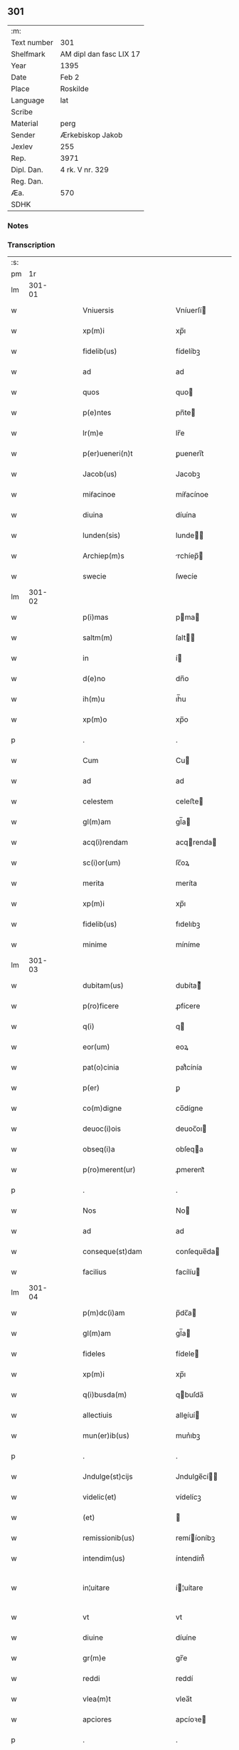 ** 301
| :m:         |                         |
| Text number | 301                     |
| Shelfmark   | AM dipl dan fasc LIX 17 |
| Year        | 1395                    |
| Date        | Feb 2                   |
| Place       | Roskilde                |
| Language    | lat                     |
| Scribe      |                         |
| Material    | perg                    |
| Sender      | Ærkebiskop Jakob        |
| Jexlev      | 255                     |
| Rep.        | 3971                    |
| Dipl. Dan.  | 4 rk. V nr. 329         |
| Reg. Dan.   |                         |
| Æa.         | 570                     |
| SDHK        |                         |

*** Notes


*** Transcription
| :s: |        |   |   |   |   |                            |                 |   |   |   |                                 |     |   |   |   |               |
| pm  |     1r |   |   |   |   |                            |                 |   |   |   |                                 |     |   |   |   |               |
| lm  | 301-01 |   |   |   |   |                            |                 |   |   |   |                                 |     |   |   |   |               |
| w   |        |   |   |   |   | Vniuersis                  | Vníuerſí       |   |   |   |                                 | lat |   |   |   |        301-01 |
| w   |        |   |   |   |   | xp(m)i                     | xp̅ı             |   |   |   |                                 | lat |   |   |   |        301-01 |
| w   |        |   |   |   |   | fidelib(us)                | fídelíbꝫ        |   |   |   |                                 | lat |   |   |   |        301-01 |
| w   |        |   |   |   |   | ad                         | ad              |   |   |   |                                 | lat |   |   |   |        301-01 |
| w   |        |   |   |   |   | quos                       | quo            |   |   |   |                                 | lat |   |   |   |        301-01 |
| w   |        |   |   |   |   | p(e)ntes                   | pn̅te           |   |   |   |                                 | lat |   |   |   |        301-01 |
| w   |        |   |   |   |   | lr(m)e                     | lr̅e             |   |   |   |                                 | lat |   |   |   |        301-01 |
| w   |        |   |   |   |   | p(er)ueneri(n)t            | ꝑuenerı̅t        |   |   |   |                                 | lat |   |   |   |        301-01 |
| w   |        |   |   |   |   | Jacob(us)                  | Jacobꝫ          |   |   |   |                                 | lat |   |   |   |        301-01 |
| w   |        |   |   |   |   | miẜacinoe                  | míẜacínoe       |   |   |   |                                 | lat |   |   |   |        301-01 |
| w   |        |   |   |   |   | diuina                     | díuína          |   |   |   |                                 | lat |   |   |   |        301-01 |
| w   |        |   |   |   |   | lunden(sis)                | lunde̅          |   |   |   |                                 | lat |   |   |   |        301-01 |
| w   |        |   |   |   |   | Archiep(m)s                | rchíep̅        |   |   |   |                                 | lat |   |   |   |        301-01 |
| w   |        |   |   |   |   | swecie                     | ſwecíe          |   |   |   |                                 | lat |   |   |   |        301-01 |
| lm  | 301-02 |   |   |   |   |                            |                 |   |   |   |                                 |     |   |   |   |               |
| w   |        |   |   |   |   | p(i)mas                    | pma           |   |   |   |                                 | lat |   |   |   |        301-02 |
| w   |        |   |   |   |   | saltm(m)                   | ſalt̅           |   |   |   |                                 | lat |   |   |   |        301-02 |
| w   |        |   |   |   |   | in                         | í              |   |   |   |                                 | lat |   |   |   |        301-02 |
| w   |        |   |   |   |   | d(e)no                     | dn̅o             |   |   |   |                                 | lat |   |   |   |        301-02 |
| w   |        |   |   |   |   | ih(m)u                     | ıh̅u             |   |   |   |                                 | lat |   |   |   |        301-02 |
| w   |        |   |   |   |   | xp(m)o                     | xp̅o             |   |   |   |                                 | lat |   |   |   |        301-02 |
| p   |        |   |   |   |   | .                          | .               |   |   |   |                                 | lat |   |   |   |        301-02 |
| w   |        |   |   |   |   | Cum                        | Cu             |   |   |   |                                 | lat |   |   |   |        301-02 |
| w   |        |   |   |   |   | ad                         | ad              |   |   |   |                                 | lat |   |   |   |        301-02 |
| w   |        |   |   |   |   | celestem                   | celeﬅe         |   |   |   |                                 | lat |   |   |   |        301-02 |
| w   |        |   |   |   |   | gl(m)am                    | gl̅a            |   |   |   |                                 | lat |   |   |   |        301-02 |
| w   |        |   |   |   |   | acq(i)rendam               | acqrenda      |   |   |   |                                 | lat |   |   |   |        301-02 |
| w   |        |   |   |   |   | sc(i)or(um)                | ſc̅oꝝ            |   |   |   |                                 | lat |   |   |   |        301-02 |
| w   |        |   |   |   |   | merita                     | meríta          |   |   |   |                                 | lat |   |   |   |        301-02 |
| w   |        |   |   |   |   | xp(m)i                     | xp̅ı             |   |   |   |                                 | lat |   |   |   |        301-02 |
| w   |        |   |   |   |   | fidelib(us)                | fıdelıbꝫ        |   |   |   |                                 | lat |   |   |   |        301-02 |
| w   |        |   |   |   |   | minime                     | míníme          |   |   |   |                                 | lat |   |   |   |        301-02 |
| lm  | 301-03 |   |   |   |   |                            |                 |   |   |   |                                 |     |   |   |   |               |
| w   |        |   |   |   |   | dubitam(us)                | dubíta᷒         |   |   |   |                                 | lat |   |   |   |        301-03 |
| w   |        |   |   |   |   | p(ro)ficere                | ꝓfícere         |   |   |   |                                 | lat |   |   |   |        301-03 |
| w   |        |   |   |   |   | q(i)                       | q              |   |   |   |                                 | lat |   |   |   |        301-03 |
| w   |        |   |   |   |   | eor(um)                    | eoꝝ             |   |   |   |                                 | lat |   |   |   |        301-03 |
| w   |        |   |   |   |   | pat(o)cinia                | patͦcínía        |   |   |   |                                 | lat |   |   |   |        301-03 |
| w   |        |   |   |   |   | p(er)                      | ꝑ               |   |   |   |                                 | lat |   |   |   |        301-03 |
| w   |        |   |   |   |   | co(m)digne                 | co̅dígne         |   |   |   |                                 | lat |   |   |   |        301-03 |
| w   |        |   |   |   |   | deuoc(i)ois                | deuoc̅oı        |   |   |   |                                 | lat |   |   |   |        301-03 |
| w   |        |   |   |   |   | obseq(i)a                  | obſeqa         |   |   |   |                                 | lat |   |   |   |        301-03 |
| w   |        |   |   |   |   | p(ro)merent(ur)            | ꝓmerent᷑         |   |   |   |                                 | lat |   |   |   |        301-03 |
| p   |        |   |   |   |   | .                          | .               |   |   |   |                                 | lat |   |   |   |        301-03 |
| w   |        |   |   |   |   | Nos                        | No             |   |   |   |                                 | lat |   |   |   |        301-03 |
| w   |        |   |   |   |   | ad                         | ad              |   |   |   |                                 | lat |   |   |   |        301-03 |
| w   |        |   |   |   |   | conseque(st)dam            | conſeque̅da     |   |   |   |                                 | lat |   |   |   |        301-03 |
| w   |        |   |   |   |   | facilius                   | facílíu        |   |   |   |                                 | lat |   |   |   |        301-03 |
| lm  | 301-04 |   |   |   |   |                            |                 |   |   |   |                                 |     |   |   |   |               |
| w   |        |   |   |   |   | p(m)dc(i)am                | p̅dc̅a           |   |   |   |                                 | lat |   |   |   |        301-04 |
| w   |        |   |   |   |   | gl(m)am                    | gl̅a            |   |   |   |                                 | lat |   |   |   |        301-04 |
| w   |        |   |   |   |   | fideles                    | fídele         |   |   |   |                                 | lat |   |   |   |        301-04 |
| w   |        |   |   |   |   | xp(m)i                     | xp̅ı             |   |   |   |                                 | lat |   |   |   |        301-04 |
| w   |        |   |   |   |   | q(i)busda(m)               | qbuſda̅         |   |   |   |                                 | lat |   |   |   |        301-04 |
| w   |        |   |   |   |   | allectiuis                 | alleíuí       |   |   |   |                                 | lat |   |   |   |        301-04 |
| w   |        |   |   |   |   | mun(er)ib(us)              | mun͛ıbꝫ          |   |   |   |                                 | lat |   |   |   |        301-04 |
| p   |        |   |   |   |   | .                          | .               |   |   |   |                                 | lat |   |   |   |        301-04 |
| w   |        |   |   |   |   | Jndulge(st)cijs            | Jndulge̅cí     |   |   |   |                                 | lat |   |   |   |        301-04 |
| w   |        |   |   |   |   | videlic(et)                | vídelícꝫ        |   |   |   |                                 | lat |   |   |   |        301-04 |
| w   |        |   |   |   |   | (et)                       |                |   |   |   |                                 | lat |   |   |   |        301-04 |
| w   |        |   |   |   |   | remissionib(us)            | remííoníbꝫ     |   |   |   |                                 | lat |   |   |   |        301-04 |
| w   |        |   |   |   |   | intendim(us)               | íntendím᷒        |   |   |   |                                 | lat |   |   |   |        301-04 |
| w   |        |   |   |   |   | in¦uitare                  | í¦uítare       |   |   |   |                                 | lat |   |   |   | 301-04—301-05 |
| w   |        |   |   |   |   | vt                         | vt              |   |   |   |                                 | lat |   |   |   |        301-05 |
| w   |        |   |   |   |   | diuine                     | díuíne          |   |   |   |                                 | lat |   |   |   |        301-05 |
| w   |        |   |   |   |   | gr(m)e                     | gr̅e             |   |   |   |                                 | lat |   |   |   |        301-05 |
| w   |        |   |   |   |   | reddi                      | reddí           |   |   |   |                                 | lat |   |   |   |        301-05 |
| w   |        |   |   |   |   | vlea(m)t                   | vlea̅t           |   |   |   |                                 | lat |   |   |   |        301-05 |
| w   |        |   |   |   |   | apciores                   | apcíoꝛe        |   |   |   |                                 | lat |   |   |   |        301-05 |
| p   |        |   |   |   |   | .                          | .               |   |   |   |                                 | lat |   |   |   |        301-05 |
| w   |        |   |   |   |   | Cupientes                  | Cupíente       |   |   |   |                                 | lat |   |   |   |        301-05 |
| w   |        |   |   |   |   | g(i)                       | g              |   |   |   |                                 | lat |   |   |   |        301-05 |
| w   |        |   |   |   |   | vt                         | vt              |   |   |   |                                 | lat |   |   |   |        301-05 |
| w   |        |   |   |   |   | eccl(es)ia                 | eccl̅ıa          |   |   |   |                                 | lat |   |   |   |        301-05 |
| w   |        |   |   |   |   | soror(um)                  | ſoꝛoꝝ           |   |   |   |                                 | lat |   |   |   |        301-05 |
| w   |        |   |   |   |   | sc(i)e                     | ſc̅e             |   |   |   |                                 | lat |   |   |   |        301-05 |
| w   |        |   |   |   |   | ⸌clare⸍                    | ⸌clare⸍         |   |   |   |                                 | lat |   |   |   |        301-05 |
| w   |        |   |   |   |   | in                         | ı              |   |   |   |                                 | lat |   |   |   |        301-05 |
| w   |        |   |   |   |   | ciuitate                   | cíuítate        |   |   |   |                                 | lat |   |   |   |        301-05 |
| w   |        |   |   |   |   | roskilde(e)n               | roſkílde̅       |   |   |   |                                 | lat |   |   |   |        301-05 |
| lm  | 301-06 |   |   |   |   |                            |                 |   |   |   |                                 |     |   |   |   |               |
| w   |        |   |   |   |   | (con)gruis                 | ꝯgruí          |   |   |   |                                 | lat |   |   |   |        301-06 |
| w   |        |   |   |   |   | honorib(us)                | honoꝛíbꝫ        |   |   |   |                                 | lat |   |   |   |        301-06 |
| w   |        |   |   |   |   | freque(st)tet(ur)          | freque̅tet᷑       |   |   |   |                                 | lat |   |   |   |        301-06 |
| p   |        |   |   |   |   | .                          | .               |   |   |   |                                 | lat |   |   |   |        301-06 |
| w   |        |   |   |   |   | Ac                         | c              |   |   |   |                                 | lat |   |   |   |        301-06 |
| w   |        |   |   |   |   | sororib(us)                | ſoꝛoꝛíbꝫ        |   |   |   |                                 | lat |   |   |   |        301-06 |
| w   |        |   |   |   |   | ibide(st)                  | íbíde̅           |   |   |   |                                 | lat |   |   |   |        301-06 |
| w   |        |   |   |   |   | q(i)b(us)                  | qbꝫ            |   |   |   |                                 | lat |   |   |   |        301-06 |
| w   |        |   |   |   |   | no(m)                      | no̅              |   |   |   |                                 | lat |   |   |   |        301-06 |
| w   |        |   |   |   |   | est                        | eﬅ              |   |   |   |                                 | lat |   |   |   |        301-06 |
| w   |        |   |   |   |   | licitu(m)                  | lícítu̅          |   |   |   |                                 | lat |   |   |   |        301-06 |
| w   |        |   |   |   |   | ext(ra)                    | ext            |   |   |   |                                 | lat |   |   |   |        301-06 |
| w   |        |   |   |   |   | suu(m)                     | ſuu̅             |   |   |   |                                 | lat |   |   |   |        301-06 |
| w   |        |   |   |   |   | locu(m)                    | locu̅            |   |   |   |                                 | lat |   |   |   |        301-06 |
| w   |        |   |   |   |   | p(ro)                      | ꝓ               |   |   |   |                                 | lat |   |   |   |        301-06 |
| w   |        |   |   |   |   | ear(um)                    | eaꝝ             |   |   |   |                                 | lat |   |   |   |        301-06 |
| w   |        |   |   |   |   | vitualib(us)               | vítualıbꝫ       |   |   |   |                                 | lat |   |   |   |        301-06 |
| w   |        |   |   |   |   | euagari                    | euagarí         |   |   |   |                                 | lat |   |   |   |        301-06 |
| p   |        |   |   |   |   | .                          | .               |   |   |   |                                 | lat |   |   |   |        301-06 |
| w   |        |   |   |   |   | .                          | .               |   |   |   |                                 | lat |   |   |   |        301-06 |
| p   |        |   |   |   |   | .                          | .               |   |   |   |                                 | lat |   |   |   |        301-06 |
| lm  | 301-07 |   |   |   |   |                            |                 |   |   |   |                                 |     |   |   |   |               |
| w   |        |   |   |   |   | Pijs                       | Pí            |   |   |   |                                 | lat |   |   |   |        301-07 |
| n   |        |   |   |   |   | x(i)                       | x              |   |   |   |                                 | lat |   |   |   |        301-07 |
| w   |        |   |   |   |   | fideliu(m)                 | fıdelíu̅         |   |   |   |                                 | lat |   |   |   |        301-07 |
| w   |        |   |   |   |   | elemosinis                 | elemoſíní      |   |   |   |                                 | lat |   |   |   |        301-07 |
| w   |        |   |   |   |   | succurrat(ur)              | ſuccurrat᷑       |   |   |   |                                 | lat |   |   |   |        301-07 |
| p   |        |   |   |   |   | .                          | .               |   |   |   |                                 | lat |   |   |   |        301-07 |
| w   |        |   |   |   |   | Oi(n)b(us)                 | Oı̅bꝫ            |   |   |   |                                 | lat |   |   |   |        301-07 |
| w   |        |   |   |   |   | v(er)e                     | v͛e              |   |   |   |                                 | lat |   |   |   |        301-07 |
| w   |        |   |   |   |   | penite(st)tib(us)          | peníte̅tíbꝫ      |   |   |   |                                 | lat |   |   |   |        301-07 |
| w   |        |   |   |   |   | (et)                       |                |   |   |   |                                 | lat |   |   |   |        301-07 |
| w   |        |   |   |   |   | (con)fessis                | ꝯfeí          |   |   |   |                                 | lat |   |   |   |        301-07 |
| w   |        |   |   |   |   | seu                        | ſeu             |   |   |   |                                 | lat |   |   |   |        301-07 |
| w   |        |   |   |   |   | se                         | ſe              |   |   |   |                                 | lat |   |   |   |        301-07 |
| w   |        |   |   |   |   | ad                         | ad              |   |   |   |                                 | lat |   |   |   |        301-07 |
| w   |        |   |   |   |   | indulge(st)ciar(um)        | índulge̅cíaꝝ     |   |   |   |                                 | lat |   |   |   |        301-07 |
| w   |        |   |   |   |   | p(er)cepc(i)oem            | ꝑcepc̅oe        |   |   |   |                                 | lat |   |   |   |        301-07 |
| w   |        |   |   |   |   | infra                      | ínfra           |   |   |   |                                 | lat |   |   |   |        301-07 |
| w   |        |   |   |   |   | spa¦ciu(m)                 | ſpa¦cíu̅         |   |   |   |                                 | lat |   |   |   | 301-07—301-08 |
| w   |        |   |   |   |   | dece(st)                   | dece̅            |   |   |   |                                 | lat |   |   |   |        301-08 |
| w   |        |   |   |   |   | dier(um)                   | díeꝝ            |   |   |   |                                 | lat |   |   |   |        301-08 |
| w   |        |   |   |   |   | p(us)                      | p᷒               |   |   |   |                                 | lat |   |   |   |        301-08 |
| w   |        |   |   |   |   | recitat(i)oem              | recítat̅oe      |   |   |   |                                 | lat |   |   |   |        301-08 |
| w   |        |   |   |   |   | p(m)senciu(m)              | p̅ſencíu̅         |   |   |   |                                 | lat |   |   |   |        301-08 |
| w   |        |   |   |   |   | p(er)                      | ꝑ               |   |   |   |                                 | lat |   |   |   |        301-08 |
| w   |        |   |   |   |   | v(er)am                    | v͛a             |   |   |   |                                 | lat |   |   |   |        301-08 |
| w   |        |   |   |   |   | (con)fessione(st)          | ꝯfeíone̅        |   |   |   |                                 | lat |   |   |   |        301-08 |
| w   |        |   |   |   |   | coapta(m)tib(us)           | coapta̅tıbꝫ      |   |   |   |                                 | lat |   |   |   |        301-08 |
| w   |        |   |   |   |   | q(i)                       | q              |   |   |   |                                 | lat |   |   |   |        301-08 |
| w   |        |   |   |   |   | dc(i)am                    | dc̅a            |   |   |   |                                 | lat |   |   |   |        301-08 |
| w   |        |   |   |   |   | eccl(es)iam                | eccl̅ıa         |   |   |   |                                 | lat |   |   |   |        301-08 |
| w   |        |   |   |   |   | singl(m)is                 | ſíngl̅ı         |   |   |   |                                 | lat |   |   |   |        301-08 |
| w   |        |   |   |   |   | solle(st)pnitatib(us)      | ſolle̅pnítatíbꝫ  |   |   |   |                                 | lat |   |   |   |        301-08 |
| p   |        |   |   |   |   | .                          | .               |   |   |   |                                 | lat |   |   |   |        301-08 |
| w   |        |   |   |   |   | dieb(us)                   | díebꝫ           |   |   |   |                                 | lat |   |   |   |        301-08 |
| lm  | 301-09 |   |   |   |   |                            |                 |   |   |   |                                 |     |   |   |   |               |
| w   |        |   |   |   |   | d(omi)nicis                | dn̅ıcí          |   |   |   |                                 | lat |   |   |   |        301-09 |
| w   |        |   |   |   |   | (et)                       |                |   |   |   |                                 | lat |   |   |   |        301-09 |
| w   |        |   |   |   |   | festiuis                   | feﬅíuí         |   |   |   |                                 | lat |   |   |   |        301-09 |
| p   |        |   |   |   |   | .                          | .               |   |   |   |                                 | lat |   |   |   |        301-09 |
| w   |        |   |   |   |   | Ac                         | c              |   |   |   |                                 | lat |   |   |   |        301-09 |
| w   |        |   |   |   |   | oi(n)b(us)                 | oı̅bꝫ            |   |   |   |                                 | lat |   |   |   |        301-09 |
| w   |        |   |   |   |   | ferijs                     | ferí          |   |   |   |                                 | lat |   |   |   |        301-09 |
| w   |        |   |   |   |   | sextis                     | ſextí          |   |   |   |                                 | lat |   |   |   |        301-09 |
| p   |        |   |   |   |   | .                          | .               |   |   |   |                                 | lat |   |   |   |        301-09 |
| w   |        |   |   |   |   | deuoc(i)ois                | deuoc̅oı        |   |   |   |                                 | lat |   |   |   |        301-09 |
| w   |        |   |   |   |   | causa                      | cauſa           |   |   |   |                                 | lat |   |   |   |        301-09 |
| w   |        |   |   |   |   | visitaueri(n)t             | víſıtauerı̅t     |   |   |   |                                 | lat |   |   |   |        301-09 |
| w   |        |   |   |   |   | annuati(n)                 | annuatı̅         |   |   |   |                                 | lat |   |   |   |        301-09 |
| p   |        |   |   |   |   | .                          | .               |   |   |   |                                 | lat |   |   |   |        301-09 |
| w   |        |   |   |   |   | ibiq(ue)                   | íbíqꝫ           |   |   |   |                                 | lat |   |   |   |        301-09 |
| w   |        |   |   |   |   | missa(m)                   | mía̅            |   |   |   |                                 | lat |   |   |   |        301-09 |
| w   |        |   |   |   |   | v(e)l                      | vl̅              |   |   |   |                                 | lat |   |   |   |        301-09 |
| w   |        |   |   |   |   | sermone(st)                | ſermone̅         |   |   |   |                                 | lat |   |   |   |        301-09 |
| w   |        |   |   |   |   | audi                       | audí            |   |   |   |                                 | lat |   |   |   |        301-09 |
| lm  | 301-10 |   |   |   |   |                            |                 |   |   |   |                                 |     |   |   |   |               |
| w   |        |   |   |   |   | eri(n)t                    | erı̅t            |   |   |   |                                 | lat |   |   |   |        301-10 |
| p   |        |   |   |   |   | .                          | .               |   |   |   |                                 | lat |   |   |   |        301-10 |
| w   |        |   |   |   |   | Quiq(ue)                   | Quíqꝫ           |   |   |   |                                 | lat |   |   |   |        301-10 |
| w   |        |   |   |   |   | cymiteriu(m)               | cẏmíteríu̅       |   |   |   |                                 | lat |   |   |   |        301-10 |
| w   |        |   |   |   |   | p(m)dc(i)e                 | p̅dc̅e            |   |   |   |                                 | lat |   |   |   |        301-10 |
| w   |        |   |   |   |   | eccl(es)ie                 | eccl̅ıe          |   |   |   |                                 | lat |   |   |   |        301-10 |
| w   |        |   |   |   |   | circuendo                  | círcuendo       |   |   |   |                                 | lat |   |   |   |        301-10 |
| w   |        |   |   |   |   | d(omi)nicam                | dn̅íca          |   |   |   |                                 | lat |   |   |   |        301-10 |
| w   |        |   |   |   |   | or(m)onem                  | oꝛ̅one          |   |   |   |                                 | lat |   |   |   |        301-10 |
| w   |        |   |   |   |   | cu(m)                      | cu̅              |   |   |   |                                 | lat |   |   |   |        301-10 |
| w   |        |   |   |   |   | salutac(i)oe               | ſalutac̅oe       |   |   |   |                                 | lat |   |   |   |        301-10 |
| w   |        |   |   |   |   | bt(i)e                     | bt̅e             |   |   |   |                                 | lat |   |   |   |        301-10 |
| w   |        |   |   |   |   | virginis                   | vírgíní        |   |   |   |                                 | lat |   |   |   |        301-10 |
| w   |        |   |   |   |   | dixeri(n)t                 | díxerı̅t         |   |   |   |                                 | lat |   |   |   |        301-10 |
| w   |        |   |   |   |   | p(ro)                      | ꝓ               |   |   |   |                                 | lat |   |   |   |        301-10 |
| lm  | 301-11 |   |   |   |   |                            |                 |   |   |   |                                 |     |   |   |   |               |
| w   |        |   |   |   |   | fidelib(us)                | fídelíbꝫ        |   |   |   |                                 | lat |   |   |   |        301-11 |
| w   |        |   |   |   |   | dei                        | deí             |   |   |   |                                 | lat |   |   |   |        301-11 |
| w   |        |   |   |   |   | defu(m)ctis                | defu̅ctí        |   |   |   |                                 | lat |   |   |   |        301-11 |
| w   |        |   |   |   |   | quor(um)                   | quoꝝ            |   |   |   |                                 | lat |   |   |   |        301-11 |
| w   |        |   |   |   |   | corp(er)a                  | coꝛꝑa           |   |   |   |                                 | lat |   |   |   |        301-11 |
| w   |        |   |   |   |   | inibi                      | íníbí           |   |   |   |                                 | lat |   |   |   |        301-11 |
| p   |        |   |   |   |   | .                          | .               |   |   |   |                                 | lat |   |   |   |        301-11 |
| w   |        |   |   |   |   | Ac                         | c              |   |   |   |                                 | lat |   |   |   |        301-11 |
| w   |        |   |   |   |   | in                         | ín              |   |   |   |                                 | lat |   |   |   |        301-11 |
| w   |        |   |   |   |   | alijs                      | alí           |   |   |   |                                 | lat |   |   |   |        301-11 |
| w   |        |   |   |   |   | locis                      | locí           |   |   |   |                                 | lat |   |   |   |        301-11 |
| w   |        |   |   |   |   | req(i)escu(m)t             | reqeſcu̅t       |   |   |   |                                 | lat |   |   |   |        301-11 |
| p   |        |   |   |   |   | .                          | .               |   |   |   |                                 | lat |   |   |   |        301-11 |
| w   |        |   |   |   |   | seu                        | ſeu             |   |   |   |                                 | lat |   |   |   |        301-11 |
| w   |        |   |   |   |   | q(i)                       | q              |   |   |   |                                 | lat |   |   |   |        301-11 |
| w   |        |   |   |   |   | ad                         | ad              |   |   |   |                                 | lat |   |   |   |        301-11 |
| w   |        |   |   |   |   | fab(i)ca(m)                | fabca̅          |   |   |   |                                 | lat |   |   |   |        301-11 |
| w   |        |   |   |   |   | eiusde(st)                 | eíuſde̅          |   |   |   |                                 | lat |   |   |   |        301-11 |
| w   |        |   |   |   |   | eccl(es)ie                 | eccl̅ıe          |   |   |   |                                 | lat |   |   |   |        301-11 |
| w   |        |   |   |   |   | v(e)l                      | vl̅              |   |   |   |                                 | lat |   |   |   |        301-11 |
| w   |        |   |   |   |   | alior(um)                  | alíoꝝ           |   |   |   |                                 | lat |   |   |   |        301-11 |
| lm  | 301-12 |   |   |   |   |                            |                 |   |   |   |                                 |     |   |   |   |               |
| w   |        |   |   |   |   | edificior(um)              | edífícíoꝝ       |   |   |   |                                 | lat |   |   |   |        301-12 |
| w   |        |   |   |   |   | rep(er)ac(i)oem            | reꝑac̅oe        |   |   |   |                                 | lat |   |   |   |        301-12 |
| w   |        |   |   |   |   | (et)                       |                |   |   |   |                                 | lat |   |   |   |        301-12 |
| w   |        |   |   |   |   | vitalem                    | vítale         |   |   |   |                                 | lat |   |   |   |        301-12 |
| w   |        |   |   |   |   | suste(st)tac(i)oem         | ſuﬅe̅tac̅oe      |   |   |   |                                 | lat |   |   |   |        301-12 |
| w   |        |   |   |   |   | dc(i)ar(um)                | dc̅aꝝ            |   |   |   |                                 | lat |   |   |   |        301-12 |
| w   |        |   |   |   |   | soror(um)                  | ſoꝛoꝝ           |   |   |   |                                 | lat |   |   |   |        301-12 |
| w   |        |   |   |   |   | ibide(st)                  | íbıde̅           |   |   |   |                                 | lat |   |   |   |        301-12 |
| w   |        |   |   |   |   | degenciu(m)                | degencíu̅        |   |   |   |                                 | lat |   |   |   |        301-12 |
| w   |        |   |   |   |   | man(us)                    | man            |   |   |   |                                 | lat |   |   |   |        301-12 |
| w   |        |   |   |   |   | porrexeri(n)t              | poꝛrexerı̅t      |   |   |   |                                 | lat |   |   |   |        301-12 |
| w   |        |   |   |   |   | adiut(i)ces                | adíutce       |   |   |   |                                 | lat |   |   |   |        301-12 |
| p   |        |   |   |   |   | .                          | .               |   |   |   |                                 | lat |   |   |   |        301-12 |
| w   |        |   |   |   |   | de                         | de              |   |   |   |                                 | lat |   |   |   |        301-12 |
| lm  | 301-13 |   |   |   |   |                            |                 |   |   |   |                                 |     |   |   |   |               |
| w   |        |   |   |   |   | oi(n)pote(st)tis           | oı̅pote̅tí       |   |   |   |                                 | lat |   |   |   |        301-13 |
| w   |        |   |   |   |   | dei                        | deí             |   |   |   |                                 | lat |   |   |   |        301-13 |
| w   |        |   |   |   |   | mi(sericordi)a             | mı̅a             |   |   |   |                                 | lat |   |   |   |        301-13 |
| w   |        |   |   |   |   | (et)                       |                |   |   |   |                                 | lat |   |   |   |        301-13 |
| w   |        |   |   |   |   | bt(i)or(um)                | bt̅oꝝ            |   |   |   |                                 | lat |   |   |   |        301-13 |
| w   |        |   |   |   |   | pet(i)                     | pet            |   |   |   |                                 | lat |   |   |   |        301-13 |
| w   |        |   |   |   |   | (et)                       |                |   |   |   |                                 | lat |   |   |   |        301-13 |
| w   |        |   |   |   |   | pauli                      | paulí           |   |   |   |                                 | lat |   |   |   |        301-13 |
| w   |        |   |   |   |   | apl(m)or(um)               | apl̅oꝝ           |   |   |   |                                 | lat |   |   |   |        301-13 |
| w   |        |   |   |   |   | ei(us)                     | eí᷒              |   |   |   |                                 | lat |   |   |   |        301-13 |
| w   |        |   |   |   |   | auctoritate                | auoꝛítate      |   |   |   |                                 | lat |   |   |   |        301-13 |
| w   |        |   |   |   |   | (con)fisi                  | ꝯfíſí           |   |   |   |                                 | lat |   |   |   |        301-13 |
| w   |        |   |   |   |   | q(ua)dragi(n)ta            | qdragı̅ta       |   |   |   |                                 | lat |   |   |   |        301-13 |
| w   |        |   |   |   |   | dieru(m)                   | díeru̅           |   |   |   |                                 | lat |   |   |   |        301-13 |
| w   |        |   |   |   |   | indulge(st)cias            | índulge̅cía     |   |   |   |                                 | lat |   |   |   |        301-13 |
| w   |        |   |   |   |   | de                         | de              |   |   |   |                                 | lat |   |   |   |        301-13 |
| w   |        |   |   |   |   | iniucta                    | íníua          |   |   |   |                                 | lat |   |   |   |        301-13 |
| lm  | 301-14 |   |   |   |   |                            |                 |   |   |   |                                 |     |   |   |   |               |
| w   |        |   |   |   |   | sibi                       | ſíbí            |   |   |   |                                 | lat |   |   |   |        301-14 |
| w   |        |   |   |   |   | penite(st)cia              | peníte̅cía       |   |   |   |                                 | lat |   |   |   |        301-14 |
| w   |        |   |   |   |   | miẜicorditer               | míẜícoꝛdíter    |   |   |   |                                 | lat |   |   |   |        301-14 |
| w   |        |   |   |   |   | in                         | í              |   |   |   |                                 | lat |   |   |   |        301-14 |
| w   |        |   |   |   |   | d(e)no                     | dn̅o             |   |   |   |                                 | lat |   |   |   |        301-14 |
| w   |        |   |   |   |   | relaxam(us)                | relaxam᷒         |   |   |   |                                 | lat |   |   |   |        301-14 |
| p   |        |   |   |   |   | .                          | .               |   |   |   |                                 | lat |   |   |   |        301-14 |
| w   |        |   |   |   |   | hoc                        | hoc             |   |   |   |                                 | lat |   |   |   |        301-14 |
| w   |        |   |   |   |   | ip(m)is                    | íp̅í            |   |   |   |                                 | lat |   |   |   |        301-14 |
| w   |        |   |   |   |   | sup(er)adde(st)tes         | ſuꝑadde̅te      |   |   |   |                                 | lat |   |   |   |        301-14 |
| w   |        |   |   |   |   | de                         | de              |   |   |   |                                 | lat |   |   |   |        301-14 |
| w   |        |   |   |   |   | gr(m)a                     | gr̅a             |   |   |   |                                 | lat |   |   |   |        301-14 |
| w   |        |   |   |   |   | sp(m)ali                   | ſp̅alí           |   |   |   |                                 | lat |   |   |   |        301-14 |
| w   |        |   |   |   |   | q(uod)                     | ꝙ               |   |   |   |                                 | lat |   |   |   |        301-14 |
| w   |        |   |   |   |   | q(i)cu(m)q(ue)             | qcu̅qꝫ          |   |   |   |                                 | lat |   |   |   |        301-14 |
| w   |        |   |   |   |   | srmonem                    | ſrmone         |   |   |   |                                 | lat |   |   |   |        301-14 |
| lm  | 301-15 |   |   |   |   |                            |                 |   |   |   |                                 |     |   |   |   |               |
| w   |        |   |   |   |   | ibide(st)                  | íbíde̅           |   |   |   |                                 | lat |   |   |   |        301-15 |
| w   |        |   |   |   |   | fecerit                    | fecerít         |   |   |   |                                 | lat |   |   |   |        301-15 |
| w   |        |   |   |   |   | v(e)l                      | vl̅              |   |   |   |                                 | lat |   |   |   |        301-15 |
| w   |        |   |   |   |   | corp(us)                   | coꝛp᷒            |   |   |   |                                 | lat |   |   |   |        301-15 |
| n   |        |   |   |   |   | x(i)                       | x              |   |   |   |                                 | lat |   |   |   |        301-15 |
| w   |        |   |   |   |   | int(ra)                    | ínt            |   |   |   |                                 | lat |   |   |   |        301-15 |
| w   |        |   |   |   |   | clausura(m)                | clauſura̅        |   |   |   |                                 | lat |   |   |   |        301-15 |
| w   |        |   |   |   |   | v(e)l                      | vl̅              |   |   |   |                                 | lat |   |   |   |        301-15 |
| w   |        |   |   |   |   | ext(ra)                    | ext            |   |   |   |                                 | lat |   |   |   |        301-15 |
| w   |        |   |   |   |   | ad                         | ad              |   |   |   |                                 | lat |   |   |   |        301-15 |
| w   |        |   |   |   |   | familia(m)                 | famılía̅         |   |   |   |                                 | lat |   |   |   |        301-15 |
| w   |        |   |   |   |   | ear(um)                    | eaꝝ             |   |   |   |                                 | lat |   |   |   |        301-15 |
| w   |        |   |   |   |   | portau(er)it               | poꝛtau͛ıt        |   |   |   |                                 | lat |   |   |   |        301-15 |
| p   |        |   |   |   |   | .                          | .               |   |   |   |                                 | lat |   |   |   |        301-15 |
| w   |        |   |   |   |   | Oi(n)b(us)                 | Oı̅bꝫ            |   |   |   |                                 | lat |   |   |   |        301-15 |
| w   |        |   |   |   |   | inibi                      | íníbí           |   |   |   |                                 | lat |   |   |   |        301-15 |
| w   |        |   |   |   |   | tu(m)c                     | tu̅c             |   |   |   |                                 | lat |   |   |   |        301-15 |
| w   |        |   |   |   |   | p(e)ntib(us)               | pn̅tıbꝫ          |   |   |   |                                 | lat |   |   |   |        301-15 |
| w   |        |   |   |   |   | ta(m)                      | ta̅              |   |   |   |                                 | lat |   |   |   |        301-15 |
| w   |        |   |   |   |   | sororib(us)                | ſoꝛoꝛíbꝫ        |   |   |   |                                 | lat |   |   |   |        301-15 |
| lm  | 301-16 |   |   |   |   |                            |                 |   |   |   |                                 |     |   |   |   |               |
| w   |        |   |   |   |   | q(uod)(ra)                 | ꝙ              |   |   |   |                                 | lat |   |   |   |        301-16 |
| w   |        |   |   |   |   | alijs                      | alí           |   |   |   |                                 | lat |   |   |   |        301-16 |
| w   |        |   |   |   |   | auctoritate                | auoꝛítate      |   |   |   |                                 | lat |   |   |   |        301-16 |
| w   |        |   |   |   |   | qua                        | qua             |   |   |   |                                 | lat |   |   |   |        301-16 |
| w   |        |   |   |   |   | fungim(ur)                 | fungím᷑          |   |   |   |                                 | lat |   |   |   |        301-16 |
| w   |        |   |   |   |   | libera(m)                  | lıbera̅          |   |   |   |                                 | lat |   |   |   |        301-16 |
| w   |        |   |   |   |   | he(st)at                   | he̅at            |   |   |   |                                 | lat |   |   |   |        301-16 |
| w   |        |   |   |   |   | facultate(st)              | facultate̅       |   |   |   |                                 | lat |   |   |   |        301-16 |
| w   |        |   |   |   |   | totide(st)                 | totíde̅          |   |   |   |                                 | lat |   |   |   |        301-16 |
| w   |        |   |   |   |   | dier(um)                   | díeꝝ            |   |   |   |                                 | lat |   |   |   |        301-16 |
| w   |        |   |   |   |   | indulge(st)cias            | índulge̅cía     |   |   |   |                                 | lat |   |   |   |        301-16 |
| w   |        |   |   |   |   | publica(m)di               | publıca̅dí       |   |   |   |                                 | lat |   |   |   |        301-16 |
| p   |        |   |   |   |   | .                          | .               |   |   |   |                                 | lat |   |   |   |        301-16 |
| w   |        |   |   |   |   | Jndulge(st)cis             | Jndulge̅cí      |   |   |   |                                 | lat |   |   |   |        301-16 |
| lm  | 301-17 |   |   |   |   |                            |                 |   |   |   |                                 |     |   |   |   |               |
| w   |        |   |   |   |   | eide(st)                   | eíde̅            |   |   |   |                                 | lat |   |   |   |        301-17 |
| w   |        |   |   |   |   | monast(er)io               | monaﬅ͛ıo         |   |   |   |                                 | lat |   |   |   |        301-17 |
| w   |        |   |   |   |   | p(er)                      | ꝑ               |   |   |   |                                 | lat |   |   |   |        301-17 |
| w   |        |   |   |   |   | quoscu(m)q(ue)             | quoſcu̅qꝫ        |   |   |   |                                 | lat |   |   |   |        301-17 |
| w   |        |   |   |   |   | co(m)cessas                | co̅cea         |   |   |   |                                 | lat |   |   |   |        301-17 |
| w   |        |   |   |   |   | tenore                     | tenoꝛe          |   |   |   |                                 | lat |   |   |   |        301-17 |
| w   |        |   |   |   |   | p(e)nciu(m)                | pn̅cíu̅           |   |   |   |                                 | lat |   |   |   |        301-17 |
| w   |        |   |   |   |   | (con)f(i)ma(m)tes          | ꝯfma̅te        |   |   |   |                                 | lat |   |   |   |        301-17 |
| w   |        |   |   |   |   | Jn                         | Jn              |   |   |   |                                 | lat |   |   |   |        301-17 |
| w   |        |   |   |   |   | cui(us)                    | cuí᷒             |   |   |   |                                 | lat |   |   |   |        301-17 |
| w   |        |   |   |   |   | rei                        | reí             |   |   |   |                                 | lat |   |   |   |        301-17 |
| w   |        |   |   |   |   | testimoniu(m)              | teﬅímoníu̅       |   |   |   |                                 | lat |   |   |   |        301-17 |
| w   |        |   |   |   |   | sigillu(m)                 | ſígíllu̅         |   |   |   |                                 | lat |   |   |   |        301-17 |
| w   |        |   |   |   |   | n(ost)r(u)m                | nr̅             |   |   |   |                                 | lat |   |   |   |        301-17 |
| w   |        |   |   |   |   | p(e)ntib(us)               | pn̅tíbꝫ          |   |   |   |                                 | lat |   |   |   |        301-17 |
| w   |        |   |   |   |   | est                        | eﬅ              |   |   |   |                                 | lat |   |   |   |        301-17 |
| lm  | 301-18 |   |   |   |   |                            |                 |   |   |   |                                 |     |   |   |   |               |
| w   |        |   |   |   |   | appe(st)sum                | ae̅ſu          |   |   |   |                                 | lat |   |   |   |        301-18 |
| p   |        |   |   |   |   | .                          | .               |   |   |   |                                 | lat |   |   |   |        301-18 |
| w   |        |   |   |   |   | Datu(m)                    | Datu̅            |   |   |   |                                 | lat |   |   |   |        301-18 |
| w   |        |   |   |   |   | Rosk(ildis)                | Roſꝃ            |   |   |   |                                 | lat |   |   |   |        301-18 |
| p   |        |   |   |   |   | .                          | .               |   |   |   |                                 | lat |   |   |   |        301-18 |
| w   |        |   |   |   |   | Anno                       | nno            |   |   |   |                                 | lat |   |   |   |        301-18 |
| w   |        |   |   |   |   | d(omi)ni                   | dn̅ı             |   |   |   |                                 | lat |   |   |   |        301-18 |
| w   |        |   |   |   |   | .M(o).cc(o)c.xc(o).q(i)nto | .Mͦ.ccͦc.xcͦ.qnto |   |   |   |                                 | lat |   |   |   |        301-18 |
| p   |        |   |   |   |   | .                          | .               |   |   |   |                                 | lat |   |   |   |        301-18 |
| w   |        |   |   |   |   | i(n)                       | ı̅               |   |   |   |                                 | lat |   |   |   |        301-18 |
| w   |        |   |   |   |   | festo                      | feﬅo            |   |   |   |                                 | lat |   |   |   |        301-18 |
| w   |        |   |   |   |   | purificac(i)ois            | purífícac̅oı    |   |   |   |                                 | lat |   |   |   |        301-18 |
| w   |        |   |   |   |   | bt(i)e                     | bt̅e             |   |   |   |                                 | lat |   |   |   |        301-18 |
| w   |        |   |   |   |   | v(i)ginis                  | vgíní         |   |   |   |                                 | lat |   |   |   |        301-18 |
| w   |        |   |   |   |   | gloriose                   | gloꝛíoſe        |   |   |   |                                 | lat |   |   |   |        301-18 |
| p   |        |   |   |   |   | .                          | .               |   |   |   |                                 | lat |   |   |   |        301-18 |
| lm  | 301-19 |   |   |   |   |                            |                 |   |   |   |                                 |     |   |   |   |               |
| w   |        |   |   |   |   |                            |                 |   |   |   | edition   DD 4/5 no. 321 (1395) | lat |   |   |   |        301-19 |
| :e: |        |   |   |   |   |                            |                 |   |   |   |                                 |     |   |   |   |               |
